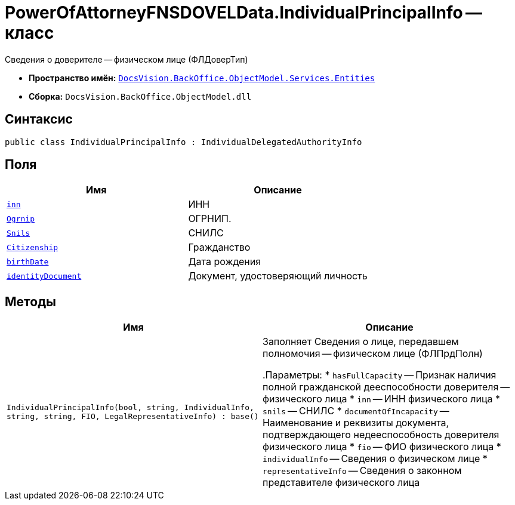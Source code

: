 = PowerOfAttorneyFNSDOVELData.IndividualPrincipalInfo -- класс

Сведения о доверителе -- физическом лице (ФЛДоверТип)

* *Пространство имён:* `xref:Entities/Entities_NS.adoc[DocsVision.BackOffice.ObjectModel.Services.Entities]`
* *Сборка:* `DocsVision.BackOffice.ObjectModel.dll`

== Синтаксис

[source,csharp]
----
public class IndividualPrincipalInfo : IndividualDelegatedAuthorityInfo
----

== Поля

[cols=",",options="header"]
|===
|Имя |Описание

|`http://msdn.microsoft.com/ru-ru/library/system.string.aspx[inn]` |ИНН
|`http://msdn.microsoft.com/ru-ru/library/system.string.aspx[Ogrnip]` |ОГРНИП.
|`http://msdn.microsoft.com/ru-ru/library/system.string.aspx[Snils]` |СНИЛС
|`http://msdn.microsoft.com/ru-ru/library/system.string.aspx[Citizenship]` |Гражданство
|`http://msdn.microsoft.com/ru-ru/library/system.datetime.aspx[birthDate]` |Дата рождения
|`xref:Entities/PowerOfAttorneyFNSDOVELData.IdentityDocumentInfo_CL.adoc[identityDocument]` |Документ, удостоверяющий личность

|===

== Методы

[cols=",",options="header"]
|===
|Имя |Описание

|`IndividualPrincipalInfo(bool, string, IndividualInfo,
string, string, FIO, LegalRepresentativeInfo)
: base()` |Заполняет Сведения о лице, передавшем полномочия -- физическом лице (ФЛПрдПолн)

.Параметры:
* `hasFullCapacity` -- Признак наличия полной гражданской дееспособности доверителя -- физического лица
* `inn` -- ИНН физического лица
* `snils` -- СНИЛС
* `documentOfIncapacity` -- Наименование и реквизиты документа, подтверждающего недееспособность доверителя физического лица
* `fio` -- ФИО физического лица
* `individualInfo` -- Сведения о физическом лице
* `representativeInfo` -- Сведения о законном представителе физического лица

|===
